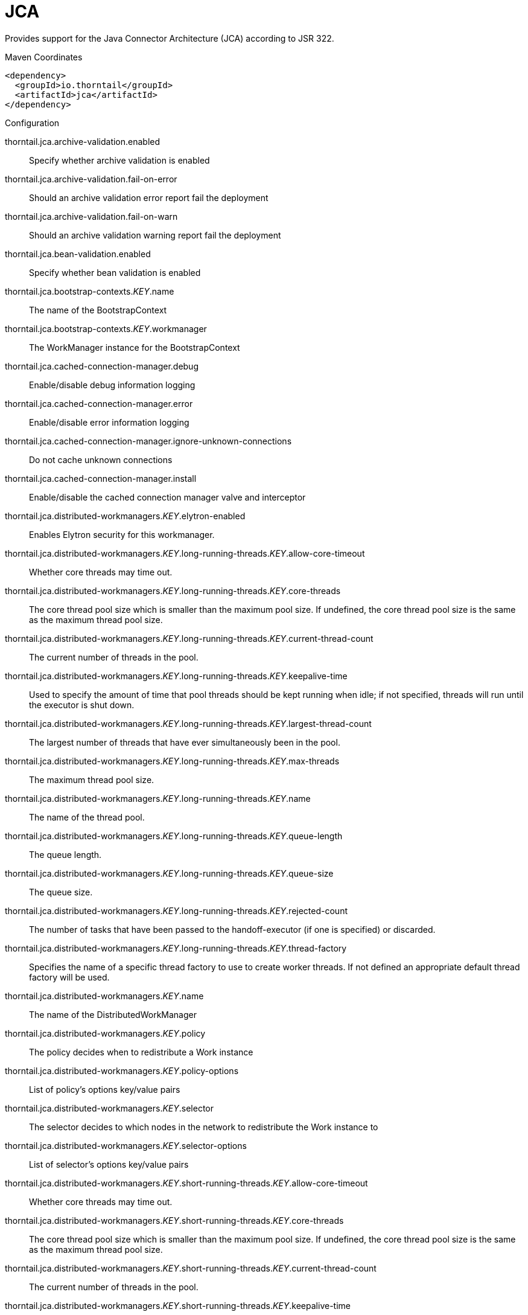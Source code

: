 = JCA

Provides support for the Java Connector Architecture (JCA)
according to JSR 322.


.Maven Coordinates
[source,xml]
----
<dependency>
  <groupId>io.thorntail</groupId>
  <artifactId>jca</artifactId>
</dependency>
----

.Configuration

thorntail.jca.archive-validation.enabled:: 
Specify whether archive validation is enabled

thorntail.jca.archive-validation.fail-on-error:: 
Should an archive validation error report fail the deployment

thorntail.jca.archive-validation.fail-on-warn:: 
Should an archive validation warning report fail the deployment

thorntail.jca.bean-validation.enabled:: 
Specify whether bean validation is enabled

thorntail.jca.bootstrap-contexts._KEY_.name:: 
The name of the BootstrapContext

thorntail.jca.bootstrap-contexts._KEY_.workmanager:: 
The WorkManager instance for the BootstrapContext

thorntail.jca.cached-connection-manager.debug:: 
Enable/disable debug information logging

thorntail.jca.cached-connection-manager.error:: 
Enable/disable error information logging

thorntail.jca.cached-connection-manager.ignore-unknown-connections:: 
Do not cache unknown connections

thorntail.jca.cached-connection-manager.install:: 
Enable/disable the cached connection manager valve and interceptor

thorntail.jca.distributed-workmanagers._KEY_.elytron-enabled:: 
Enables Elytron security for this workmanager.

thorntail.jca.distributed-workmanagers._KEY_.long-running-threads._KEY_.allow-core-timeout:: 
Whether core threads may time out.

thorntail.jca.distributed-workmanagers._KEY_.long-running-threads._KEY_.core-threads:: 
The core thread pool size which is smaller than the maximum pool size. If undefined, the core thread pool size is the same as the maximum thread pool size.

thorntail.jca.distributed-workmanagers._KEY_.long-running-threads._KEY_.current-thread-count:: 
The current number of threads in the pool.

thorntail.jca.distributed-workmanagers._KEY_.long-running-threads._KEY_.keepalive-time:: 
Used to specify the amount of time that pool threads should be kept running when idle; if not specified, threads will run until the executor is shut down.

thorntail.jca.distributed-workmanagers._KEY_.long-running-threads._KEY_.largest-thread-count:: 
The largest number of threads that have ever simultaneously been in the pool.

thorntail.jca.distributed-workmanagers._KEY_.long-running-threads._KEY_.max-threads:: 
The maximum thread pool size.

thorntail.jca.distributed-workmanagers._KEY_.long-running-threads._KEY_.name:: 
The name of the thread pool.

thorntail.jca.distributed-workmanagers._KEY_.long-running-threads._KEY_.queue-length:: 
The queue length.

thorntail.jca.distributed-workmanagers._KEY_.long-running-threads._KEY_.queue-size:: 
The queue size.

thorntail.jca.distributed-workmanagers._KEY_.long-running-threads._KEY_.rejected-count:: 
The number of tasks that have been passed to the handoff-executor (if one is specified) or discarded.

thorntail.jca.distributed-workmanagers._KEY_.long-running-threads._KEY_.thread-factory:: 
Specifies the name of a specific thread factory to use to create worker threads. If not defined an appropriate default thread factory will be used.

thorntail.jca.distributed-workmanagers._KEY_.name:: 
The name of the DistributedWorkManager

thorntail.jca.distributed-workmanagers._KEY_.policy:: 
The policy decides when to redistribute a Work instance

thorntail.jca.distributed-workmanagers._KEY_.policy-options:: 
List of policy's options key/value pairs

thorntail.jca.distributed-workmanagers._KEY_.selector:: 
The selector decides to which nodes in the network to redistribute the Work instance to

thorntail.jca.distributed-workmanagers._KEY_.selector-options:: 
List of selector's options key/value pairs

thorntail.jca.distributed-workmanagers._KEY_.short-running-threads._KEY_.allow-core-timeout:: 
Whether core threads may time out.

thorntail.jca.distributed-workmanagers._KEY_.short-running-threads._KEY_.core-threads:: 
The core thread pool size which is smaller than the maximum pool size. If undefined, the core thread pool size is the same as the maximum thread pool size.

thorntail.jca.distributed-workmanagers._KEY_.short-running-threads._KEY_.current-thread-count:: 
The current number of threads in the pool.

thorntail.jca.distributed-workmanagers._KEY_.short-running-threads._KEY_.keepalive-time:: 
Used to specify the amount of time that pool threads should be kept running when idle; if not specified, threads will run until the executor is shut down.

thorntail.jca.distributed-workmanagers._KEY_.short-running-threads._KEY_.largest-thread-count:: 
The largest number of threads that have ever simultaneously been in the pool.

thorntail.jca.distributed-workmanagers._KEY_.short-running-threads._KEY_.max-threads:: 
The maximum thread pool size.

thorntail.jca.distributed-workmanagers._KEY_.short-running-threads._KEY_.name:: 
The name of the thread pool.

thorntail.jca.distributed-workmanagers._KEY_.short-running-threads._KEY_.queue-length:: 
The queue length.

thorntail.jca.distributed-workmanagers._KEY_.short-running-threads._KEY_.queue-size:: 
The queue size.

thorntail.jca.distributed-workmanagers._KEY_.short-running-threads._KEY_.rejected-count:: 
The number of tasks that have been passed to the handoff-executor (if one is specified) or discarded.

thorntail.jca.distributed-workmanagers._KEY_.short-running-threads._KEY_.thread-factory:: 
Specifies the name of a specific thread factory to use to create worker threads. If not defined an appropriate default thread factory will be used.

thorntail.jca.tracer.enabled:: 
Specify whether tracer is enabled

thorntail.jca.workmanagers._KEY_.elytron-enabled:: 
Enables Elytron security for this workmanager.

thorntail.jca.workmanagers._KEY_.long-running-threads._KEY_.allow-core-timeout:: 
Whether core threads may time out.

thorntail.jca.workmanagers._KEY_.long-running-threads._KEY_.core-threads:: 
The core thread pool size which is smaller than the maximum pool size. If undefined, the core thread pool size is the same as the maximum thread pool size.

thorntail.jca.workmanagers._KEY_.long-running-threads._KEY_.current-thread-count:: 
The current number of threads in the pool.

thorntail.jca.workmanagers._KEY_.long-running-threads._KEY_.keepalive-time:: 
Used to specify the amount of time that pool threads should be kept running when idle; if not specified, threads will run until the executor is shut down.

thorntail.jca.workmanagers._KEY_.long-running-threads._KEY_.largest-thread-count:: 
The largest number of threads that have ever simultaneously been in the pool.

thorntail.jca.workmanagers._KEY_.long-running-threads._KEY_.max-threads:: 
The maximum thread pool size.

thorntail.jca.workmanagers._KEY_.long-running-threads._KEY_.name:: 
The name of the thread pool.

thorntail.jca.workmanagers._KEY_.long-running-threads._KEY_.queue-length:: 
The queue length.

thorntail.jca.workmanagers._KEY_.long-running-threads._KEY_.queue-size:: 
The queue size.

thorntail.jca.workmanagers._KEY_.long-running-threads._KEY_.rejected-count:: 
The number of tasks that have been passed to the handoff-executor (if one is specified) or discarded.

thorntail.jca.workmanagers._KEY_.long-running-threads._KEY_.thread-factory:: 
Specifies the name of a specific thread factory to use to create worker threads. If not defined an appropriate default thread factory will be used.

thorntail.jca.workmanagers._KEY_.name:: 
The name of the WorkManager

thorntail.jca.workmanagers._KEY_.short-running-threads._KEY_.allow-core-timeout:: 
Whether core threads may time out.

thorntail.jca.workmanagers._KEY_.short-running-threads._KEY_.core-threads:: 
The core thread pool size which is smaller than the maximum pool size. If undefined, the core thread pool size is the same as the maximum thread pool size.

thorntail.jca.workmanagers._KEY_.short-running-threads._KEY_.current-thread-count:: 
The current number of threads in the pool.

thorntail.jca.workmanagers._KEY_.short-running-threads._KEY_.keepalive-time:: 
Used to specify the amount of time that pool threads should be kept running when idle; if not specified, threads will run until the executor is shut down.

thorntail.jca.workmanagers._KEY_.short-running-threads._KEY_.largest-thread-count:: 
The largest number of threads that have ever simultaneously been in the pool.

thorntail.jca.workmanagers._KEY_.short-running-threads._KEY_.max-threads:: 
The maximum thread pool size.

thorntail.jca.workmanagers._KEY_.short-running-threads._KEY_.name:: 
The name of the thread pool.

thorntail.jca.workmanagers._KEY_.short-running-threads._KEY_.queue-length:: 
The queue length.

thorntail.jca.workmanagers._KEY_.short-running-threads._KEY_.queue-size:: 
The queue size.

thorntail.jca.workmanagers._KEY_.short-running-threads._KEY_.rejected-count:: 
The number of tasks that have been passed to the handoff-executor (if one is specified) or discarded.

thorntail.jca.workmanagers._KEY_.short-running-threads._KEY_.thread-factory:: 
Specifies the name of a specific thread factory to use to create worker threads. If not defined an appropriate default thread factory will be used.


